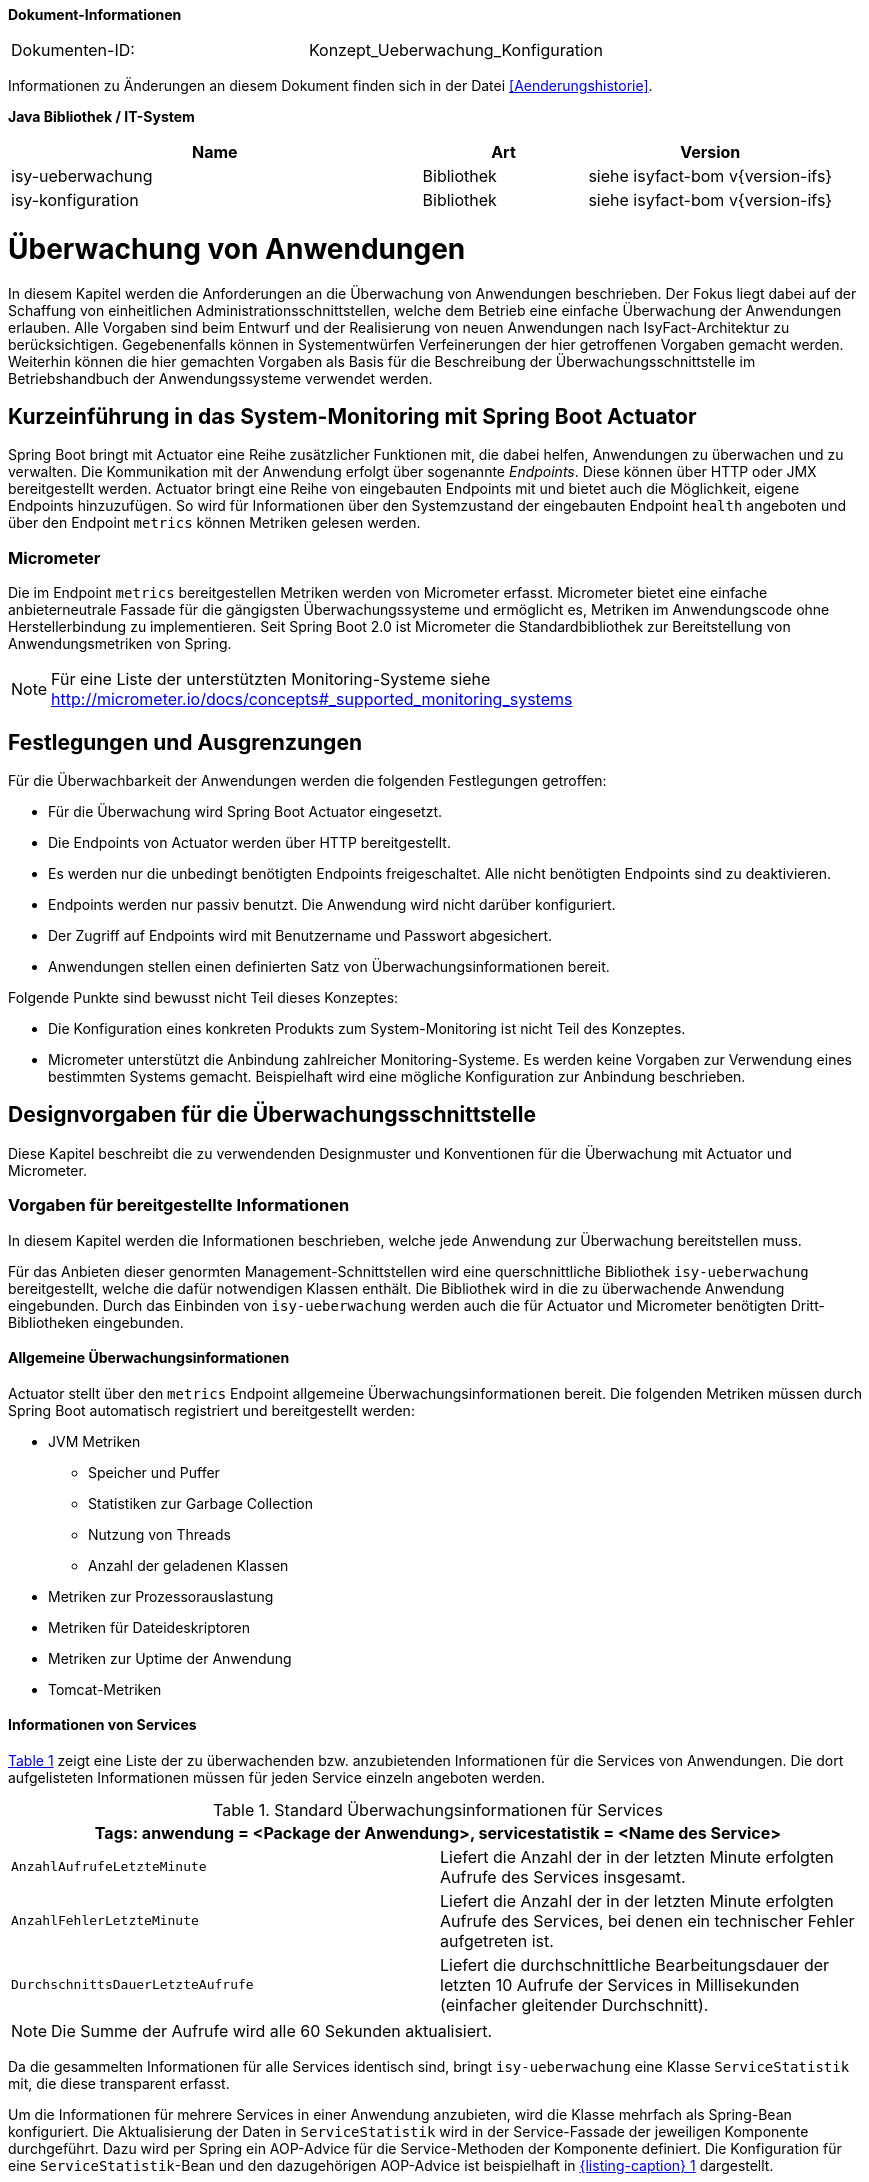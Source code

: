 *Dokument-Informationen*

|====
|Dokumenten-ID:| Konzept_Ueberwachung_Konfiguration
|====

Informationen zu Änderungen an diesem Dokument finden sich in der Datei <<Aenderungshistorie>>.

*Java Bibliothek / IT-System*

[cols="5,2,3",options="header"]
|====
|Name |Art |Version
|isy-ueberwachung |Bibliothek |siehe isyfact-bom v{version-ifs}
|isy-konfiguration |Bibliothek |siehe isyfact-bom v{version-ifs}
|====

[[ueberwachung-von-anwendungen]]
= Überwachung von Anwendungen

In diesem Kapitel werden die Anforderungen an die Überwachung von Anwendungen beschrieben.
Der Fokus liegt dabei auf der Schaffung von einheitlichen Administrationsschnittstellen, welche dem Betrieb eine einfache
Überwachung der Anwendungen erlauben.
Alle Vorgaben sind beim Entwurf und der Realisierung von neuen Anwendungen nach IsyFact-Architektur zu berücksichtigen.
Gegebenenfalls können in Systementwürfen Verfeinerungen der hier getroffenen Vorgaben gemacht werden.
Weiterhin können die hier gemachten Vorgaben als Basis für die Beschreibung der Überwachungsschnittstelle im Betriebshandbuch
der Anwendungssysteme verwendet werden.

[[kurzeinfuehrung-in-das-system-monitoring-mit-spring-boot-actuator]]
== Kurzeinführung in das System-Monitoring mit Spring Boot Actuator

Spring Boot bringt mit Actuator eine Reihe zusätzlicher Funktionen mit, die dabei helfen, Anwendungen zu überwachen und
zu verwalten.
Die Kommunikation mit der Anwendung erfolgt über sogenannte _Endpoints_.
Diese können über HTTP oder JMX bereitgestellt werden.
Actuator bringt eine Reihe von eingebauten Endpoints mit und bietet auch die Möglichkeit, eigene Endpoints hinzuzufügen.
So wird für Informationen über den Systemzustand der eingebauten Endpoint `health` angeboten und über den Endpoint
`metrics` können Metriken gelesen werden.

[[micrometer]]
=== Micrometer

Die im Endpoint `metrics` bereitgestellen Metriken werden von Micrometer erfasst.
Micrometer bietet eine einfache anbieterneutrale Fassade für die gängigsten Überwachungssysteme und ermöglicht
es, Metriken im Anwendungscode ohne Herstellerbindung zu implementieren.
Seit Spring Boot 2.0 ist Micrometer die Standardbibliothek zur Bereitstellung von Anwendungsmetriken von Spring.

NOTE: Für eine Liste der unterstützten Monitoring-Systeme siehe http://micrometer.io/docs/concepts#_supported_monitoring_systems

[[festlegungen-und-ausgrenzungen]]
== Festlegungen und Ausgrenzungen

Für die Überwachbarkeit der Anwendungen werden die folgenden Festlegungen getroffen:

* Für die Überwachung wird Spring Boot Actuator eingesetzt.
* Die Endpoints von Actuator werden über HTTP bereitgestellt.
* Es werden nur die unbedingt benötigten Endpoints freigeschaltet.
  Alle nicht benötigten Endpoints sind zu deaktivieren.
* Endpoints werden nur passiv benutzt.
  Die Anwendung wird nicht darüber konfiguriert.
* Der Zugriff auf Endpoints wird mit Benutzername und Passwort abgesichert.
* Anwendungen stellen einen definierten Satz von Überwachungsinformationen bereit.

Folgende Punkte sind bewusst nicht Teil dieses Konzeptes:

* Die Konfiguration eines konkreten Produkts zum System-Monitoring ist nicht Teil des Konzeptes.
* Micrometer unterstützt die Anbindung zahlreicher Monitoring-Systeme.
  Es werden keine Vorgaben zur Verwendung eines bestimmten Systems gemacht.
  Beispielhaft wird eine mögliche Konfiguration zur Anbindung beschrieben.

[[designvorgaben-fuer-die-ueberwachungsschnittstelle]]
== Designvorgaben für die Überwachungsschnittstelle

Diese Kapitel beschreibt die zu verwendenden Designmuster und Konventionen für die Überwachung mit Actuator und Micrometer.

[[vorgaben-fuer-bereitgestellte-informationen]]
=== Vorgaben für bereitgestellte Informationen

In diesem Kapitel werden die Informationen beschrieben, welche jede Anwendung zur Überwachung bereitstellen muss.

Für das Anbieten dieser genormten Management-Schnittstellen wird eine querschnittliche Bibliothek `isy-ueberwachung`
bereitgestellt, welche die dafür notwendigen Klassen enthält.
Die Bibliothek wird in die zu überwachende Anwendung eingebunden.
Durch das Einbinden von `isy-ueberwachung` werden auch die für Actuator und Micrometer benötigten Dritt-Bibliotheken
eingebunden.

[[allgemeine-ueberwachungsinformationen]]
==== Allgemeine Überwachungsinformationen

Actuator stellt über den `metrics` Endpoint allgemeine Überwachungsinformationen bereit.
Die folgenden Metriken müssen durch Spring Boot automatisch registriert und bereitgestellt werden:

* JVM Metriken
  ** Speicher und Puffer
  ** Statistiken zur Garbage Collection
  ** Nutzung von Threads
  ** Anzahl der geladenen Klassen
* Metriken zur Prozessorauslastung
* Metriken für Dateideskriptoren
* Metriken zur Uptime der Anwendung
* Tomcat-Metriken

[[informationen-von-services]]
==== Informationen von Services

<<table-StdueberServ>> zeigt eine Liste der zu überwachenden bzw. anzubietenden Informationen für die Services von Anwendungen.
Die dort aufgelisteten Informationen müssen für jeden Service einzeln angeboten werden.

:desc-table-StdueberServ: Standard Überwachungsinformationen für Services
[id="table-StdueberServ",reftext="{table-caption} {counter:tables}"]
.{desc-table-StdueberServ}
[cols=",",options="header"]
|====
2+m|Tags: anwendung = <Package der Anwendung>, servicestatistik = <Name des Service>
m|AnzahlAufrufeLetzteMinute |Liefert die Anzahl der in der letzten Minute erfolgten Aufrufe des Services insgesamt.
m|AnzahlFehlerLetzteMinute |Liefert die Anzahl der in der letzten Minute erfolgten Aufrufe des Services, bei denen ein technischer Fehler aufgetreten ist.
m|DurchschnittsDauerLetzteAufrufe |Liefert die durchschnittliche Bearbeitungsdauer der letzten 10 Aufrufe der Services in Millisekunden (einfacher gleitender Durchschnitt).
|====

NOTE: Die Summe der Aufrufe wird alle 60 Sekunden aktualisiert.

Da die gesammelten Informationen für alle Services identisch sind, bringt `isy-ueberwachung` eine Klasse `ServiceStatistik`
mit, die diese transparent erfasst.

Um die Informationen für mehrere Services in einer Anwendung anzubieten, wird die Klasse mehrfach als Spring-Bean
konfiguriert.
Die Aktualisierung der Daten in `ServiceStatistik` wird in der Service-Fassade der jeweiligen Komponente durchgeführt.
Dazu wird per Spring ein AOP-Advice für die Service-Methoden der Komponente definiert.
Die Konfiguration für eine `ServiceStatistik`-Bean und den dazugehörigen AOP-Advice ist beispielhaft in <<listing-ServiceStatistikConfig>> dargestellt.

:desc-listing-ServiceStatistikConfig: ServiceStatistik-Bean und AOP-Advice für die Service-Methoden der Komponente
[id="listing-ServiceStatistikConfig",reftext="{listing-caption} {counter:listings }"]
.{desc-listing-ServiceStatistikConfig}
[source,java]
----
@Configuration
@EnableAspectJAutoProxy
public class UeberwachungConfig {

    @Bean
    public MethodInterceptor verwaltungMonitor(MeterRegistry meterRegistry) {
        return new ServiceStatistik(meterRegistry, Tags.of("servicestatistik", "verwaltung"));
    }

    @Bean
    public Advisor verwaltungMonitorAdvice(@Qualifier("verwaltungMonitor") MethodInterceptor verwaltungMonitor) {
        AspectJExpressionPointcut pointcut = new AspectJExpressionPointcut();
        pointcut.setExpression("target(de.bund.bva.anwendung.service.verwaltung.VerwaltungRemoteBean)");
        DefaultPointcutAdvisor advisor = new DefaultPointcutAdvisor(pointcut, verwaltungMonitor);
        advisor.setOrder(1000);
        return advisor;
    }
}
----

Der Advice bewirkt, dass jeder Aufruf von `VerwaltungRemoteBean` zu einem Aufruf der Methode `zaehleAufruf`
in der Bean `verwaltungMonitor` führt.
Die Bean `verwaltungMonitor` ist die `ServiceStatistik`-Instanz für die `VerwaltungRemoteBean`.
Eine entsprechende Konfiguration wird also für jeden Service in die Spring-Konfiguration aufgenommen.

Für das Monitoring per AOP werden intern Datenstrukturen gespeichert, die vorhalten, an welchen Stellen
Aspekte eingebracht werden.
Das kann, wenn eine große Anzahl von Service-Klassen mit vielen Methoden genutzt wird, zu einem großen
Speicherverbrauch führen.
Dies muss beim Design der Services berücksichtigt werden.
Da in Anwendungen pro Komponente in der Regel ein Service angeboten wird und in Anwendung gemäß
Referenzarchitektur nur eine eher kleine Anzahl von Komponenten vorhanden ist, stellt dies in der Regel
kein Problem dar.

[[ueberwachung-von-caches]]
==== Überwachung von Caches

Für Caches, die beim Start der Anwendung initialisiert sind, werden automatisch im Endpoint `metrics` Statistiken
mit dem Präfix `cache.` geführt.
Die Art der angezeigten Statistiken ist von der verwendeten Cache-Implementierung abhängig.

[[vorgaben-fuer-die-pruefung-der-verfuegbarkeit]]
=== Vorgaben für die Prüfung der Verfügbarkeit

Anwendungen nach IsyFact-Architektur sollen Mechanismen bereitstellen, die es erlauben, die Verfügbarkeit der
Anwendung durch eine betriebliche Überwachung zu prüfen.

Grundlage dafür ist die Bereitstellung eines `HealthIndicators` und einer Ping-Methode durch die Anwendung.

[[implementierung-von-ping-und-pruefmethoden]]
==== Implementierung von HealthIndicators und Ping-Methoden

Jede Anwendung muss eine Service-Operation anbieten, die es nutzenden Nachbarsystemen erlaubt, die Erreichbarkeit
dieses Systems zu prüfen.
Bei der Implementierung dieser Ping-Methode sind dabei folgende Vorgaben einzuhalten:

[NOTE]
====
Aufgrund der Trivialität dieser Methode wird dafür keine querschnittliche Bibliothek angeboten, sondern die Methode
explizit in jeder Anwendung implementiert.
====

* Die Ping-Methode wird als Service-Methode der Admin-Komponente angeboten.
* Die Ping-Methode verwendet einen String als Parameter und liefert beim Aufruf den übergebenen String zurück.
Neben dem String muss zusätzlich ein weiterer String Parameter mit der Korrelations-ID übergeben werden.
Aufrufer müssen das Feld Korrelations-ID immer zwingend befüllen.
* Für Systeme, die einen Tomcat verwenden, wird genau eine Ping-Methode pro Webanwendung angeboten.
* Java-Anwendungen, welche dauerhaft laufen und keinen Tomcat verwenden, bieten ebenfalls eine einzelne Ping-Methode an.
* Nicht dauerhaft laufende Anwendungen, z.B. Batches bieten keine Prüfmethode an.

Neben der Ping-Methode wird in jeder Anwendung ein `HealthIndicator` implementiert, welcher die Funktionsfähigkeit
des Systems überprüft.

Der `HealthIndicator` wird dabei gemäß den folgenden Anforderungen implementiert:

* Der `HealthIndicator` wird als Teil der Administrationskomponente implementiert.
* Der `HealthIndicator` darf keine fachlich relevanten Daten verändern.
* Der `HealthIndicator` muss zu Beginn eine Korrelations-ID erzeugen, die im Logging-Kontext gesetzt werden muss.
Bei jedem Aufruf an ein Nachbarsystem ist diese zu übergeben.
* Der `HealthIndicator` muss so implementiert werden, dass mindestens folgende Aspekte der Anwendung getestet werden:

** Verfügbarkeit aller genutzten Nachbarsysteme.
Hierzu wird die Ping-Methode dieser Nachbarsysteme aufgerufen.
Der Aufruf einer fachlichen Funktion ist nicht gestattet.
** Verfügbarkeit weiterer genutzter Ressourcen, wie beispielsweise der LDAP-Server oder genutzte FTP-Verzeichnisse.
Bei der Prüfung der genutzten Ressourcen ist zu beachten, dass sich Implementierung nicht aufhängt und somit die
Prüfung nicht weiterläuft.
Um dies zu vermeiden, sollte zur Prüfung der genutzten Ressourcen das Future-Pattern wie in <<listing-Pruefmethode>> gezeigt, verwendet werden.
+
[NOTE]
====
Als Beispiel sei hier der LDAP-Server genannt. Zur Prüfung des LDAP-Servers wird in der Regel eine Beispielanfrage
an den Server gesendet.
Ist vor den LDAP-Server ein Loadbalancer geschaltet, so kann es nach einem Fail-Over passieren, dass diese
Beispielanfrage endlos läuft.
====

:desc-listing-Pruefmethode: Prüfmethode mit Future-Pattern
[id="listing-Pruefmethode",reftext="{listing-caption} {counter:listings }"]
.{desc-listing-Pruefmethode}
[source,java]
----
boolean pruefeSystem() {
    ExecutorService executor = Executors.newCachedThreadPool();
    Future<Boolean> future = executor.submit((Callable<Boolean>) () -> {
        if (!anwendungXYZ.isAnwendungXYZAlive()) {
            throw new AnwendungXYZNotAvailableException();
        }
        return true;
    });

    try {
        return future.get(10, TimeUnit.SECONDS);
    } catch (Exception e) {
        return false;
    }
}
----

Um einen eigenen `HealthIndicator` zu implementieren, wird eine Spring-Bean registriert, die das Interface
`HealthIndicator` implementiert.
Dort wird die Methode `health()` implementiert, die eine Objekt vom Typ `Health` zurückgibt.
Diese enthält den Status der Anwedung und kann optional weitere Details zur Anzeige enthalten.
`HealthIndicator` werden automatisch von Spring Boot erkannt und im `health` Endpoint bereitgestellt.


[[implementierung-von-eigenen-metriken]]
=== Implementierung von eigenen Metriken

Zusätzlich zu den eingebauten Metriken kann eine Anwendung selber Metriken aufzeichnen und über Micrometer registrieren.

[[implementierung]]
==== Implementierung

Zum Einsatz von eigenen Metriken werden die von Micrometer angebotenen abstrakten `Meter` über eine `MeterRegistry`
registriert und dann in der Anwendung mit Daten befüllt.


Die `MeterRegistriy` wird von Spring per Dependency Injection bereitgestellt.
Bei der Registrierung eines Meters ist ein Tag zur Unterscheidung und eine Beschreibung zu setzen.
Ein Beispiel zur Registrierung und Verwendung eines `Meters` am Beispiel eines `Counters` zeigt <<listing-custommeter>>.
Dort wird ein `Counter` mit dem Namen `eintrag.neu` mit einem Tag registriert, der aus einem Schlüssel `komponente`
mit dem Wert `verwaltung` besteht.
Zu den Namenskonventionen bei der Vergabe von Namen und Tags siehe <<namenskonventionen>>.

:desc-listing-custommeter: Registierung und Verwendung eines Counters.
[id="listing-custommeter",reftext="{listing-caption} {counter:listings }"]
.{desc-listing-custommeter}
[source,java]
----
@Component
public class VerwaltungImpl implements Verwaltung {

    private final Counter neuerEintragCounter;

    ...

    public VerwaltungImpl(MeterRegistry registry) {
        neuerEintragCounter = registry.counter("eintrag.neu", "komponente", "verwaltung");
        ...
    }

    public EintragDaten neuerEintrag(...) {
        ...
        neuerEintragCounter.increment();
        ...
    }
}
----

[[namenskonventionen]]
==== Namenskonventionen

Bei der Benennung von Metern und Tags sind Konventionen einzuhalten.

[[benennung-von-metern]]
===== Benennung von Metern

Die Konventionen von Micrometer bei der Vergabe von Namen sehen die Verwendung von kleingeschriebenen Wörtern vor, die
durch Punkte (`.`) getrennt werden.

  registry.timer("http.server.requests");

Verschiedene Monitoring-Systeme haben ihre eigenen Namenskonventionen, die untereinander inkompatibel sein können.
Deshalb sorgt jede Implementierung von Micrometer zur Anbindung eines Monitoring-Systems dafür, dass die Standardkonvention
in die Namenskonvention des jeweiligen Monitoring-Systems übertragen werden kann.
Gleichzeitig stellt die Einhaltung der Konvention sicher, dass keine im angebundenen Monitoring-Systems verbotenen
Zeichen verwendet werden und die Namen der Metriken somit möglichst portabel sind.

[[benennung-von-tags]]
===== Bennung von Tags

Die Benennung von Tags folgt syntaktisch dem gleichen Schema wie die Bennung von Metern.
Damit wird auch hier eine Übersetzung der Namen in die Konventionen des Monitoring-Systems möglich.
Bei der Auswahl der Bezeichner ist darauf zu achten, dass diese sprechend sind.
Das folgende Beispiel  zeigt die Verwendung von Tags.
Es sollen die Zahl der HTTP Requests und die Zahl der Datenbankzugriffe gemessen werden.

 registry.counter("database.calls", "db", "users")
 registry.counter("http.requests", "uri", "/api/users")

Damit kann man über den Namen 'database.calls' die Zahl aller Zugriffe auf Datenbank abfragen und dann über den Tag
die Aufrufe nach Datenbank weiter aufschlüsseln.

[[allgemeine-tags]]
===== Allgemeine Tags

Allgemeine Tags werden zu jeder Metrik hinzugefügt, die im System registriert wird.
Diese werden zur Kennzeichnung der betrieblichen Systemumgebung (Anwendung, Host, Instanz, etc.) gesetzt.
Allgemeine Tags können über Properties in `application.properties` gesetzt werden.
Die Properties sind dabei nach dem Schema

  management.metrics.tags.<Schlüssel>=<Wert>

aufgebaut.
Damit jeder Metrik ein Tag hinzugefügt wird, der den Namen der Anwendung enthält, wird die Property

  management.metrics.tags.anwendung=beispielanwendung

gesetzt.

[[performance]]
==== Performance

Die im Konzept beschriebenen Überwachungsfunktionen dürfen keinen relevanten negativen Einfluss auf die
Performance der Anwendung haben.
Dazu sind neben der Einhaltung der in Kapitel <<festlegungen-und-ausgrenzungen>> beschriebenen
Vorgaben noch einige grundlegende  Regeln zu beachten:

* Da nicht auszuschließen ist, dass ein Überwachungswerkzeug sehr häufig Informationen aus den Endpoints
abruft, darf das Bereitstellen der Informationen keine zeitaufwändigen Aktionen im
Anwendungssystem veranlassen.
* Bei der Bereitstellung weiterer Überwachungsinformationen ist darauf zu achten, dass die
Ermittlung der Kennzahlen keinen relevanten negativen Einfluss auf die Anwendungs-Performance hat.
Insbesondere dürfen keine fachlichen Funktionen des Anwendungskerns aufgerufen werden.

[[konfiguration-und-absicherung-von-endpoints]]
=== Konfiguration und Absicherung von Endpoints

Gemäß den Vorgaben werden nicht benötigte Endpoints deaktiviert und durch Authentifizierung abgesichert.

[[konfiguration-von-endpoints]]
==== Konfiguration von Endpoints

Endpoints können einzeln aktiviert oder deaktiviert werden.
Damit wird gesteuert, ob der Endpoint erstellt und die dafür notwendigen Beans erzeugt werden.
Für den Zugriff von außerhalb muss der Endpoint zusätzlich über eine Schnittstelle (HTTP oder JMX) bereitgestellt werden.
Zur Überwachung einer Anwendung werden die folgenden eingebauten Endpoints verwendet:

* `health`
* `metrics`

Da per Default fast alle Endpoints aktiviert sind, werden zubnächst alle Endpoints ausgeschaltet, und dann die Endpoints
`health` und `metrics` explizit wieder aktiviert.
Die Bereistellung der Endpoints erfolgt nur über HTTP.

Für diese Konfiguration werden die in <<listing-endpointconfig>> gezeigten Porperties in `application.properties` gesetzt.

:desc-listing-endpointconfig: Properties zur Konfiguration der Endpoints
[id="listing-endpointconfig",reftext="{listing-caption} {counter:listings }"]
.{desc-listing-endpointconfig}
----
management.endpoints.enabled-by-default=false
management.endpoint.health.enabled=true
management.endpoint.metrics.enabled=true
management.endpoints.web.exposure.include=health, metrics
management.endpoints.jmx.exposure.exclude=*
----

[[absicherung-von-endpoints]]
==== Absicherung von Endpoints

Der Zugriff auf Endpoints muss mit einer Authentifizierung abgesichert werden.
Eine Konfiguration für Spring Security, die alle Endpoints mit HTTP Basic Authentication absichert, zeigt
<<listing-endpointsecurityconfig>>.
Der Benutzername und das Passwort werden in `application.properties` gepflegt.


:desc-listing-endpointsecurityconfig: Absicherung der Endpoints mit Spring Security
[id="listing-endpointsecurityconfig",reftext="{listing-caption} {counter:listings }"]
.{desc-listing-endpointsecurityconfig}
[source,java]
----
@Configuration
@EnableWebSecurity
@Profile("produktion")
public class ActuatorSecurityProduktionConfig extends WebSecurityConfigurerAdapter {

    @Autowired
    private UeberwachungSecurityConfigProperties properties;

    private static final String ENDPOINT_ROLE = "ENDPOINT_ADMIN";

    @Override
    protected void configure(AuthenticationManagerBuilder auth) throws Exception {
         auth.inMemoryAuthentication()
             .withUser(properties.getUsername())
             .password(passwordEncoder().encode(properties.getPassword()))
             .roles(ENDPOINT_ROLE);
    }

    @Override
    protected void configure(HttpSecurity http) throws Exception {
        http.requestMatcher(EndpointRequest.toAnyEndpoint())
            .authorizeRequests()
            .anyRequest()
            .hasRole(ENDPOINT_ROLE)
            .and()
            .httpBasic();
    }

    @Bean
    public PasswordEncoder passwordEncoder() {
        return new BCryptPasswordEncoder();
    }
}
----

[[abschalten-der-absicherung-fuer-die-entwicklung]]
===== Abschalten der Absicherung für die Entwicklung

Um die Authentifizierung für die Endpoints bei der Entwicklung abzuschalten, kann in <<listing-endpointsecurityconfig>>
gezeigte Konfiguration über eine Spring-Profil (im Beispiel `produktion`) aktivert bzw. deaktiviert werden.

[[anbindung-eines-monitoring-systems]]
== Anbindung eines Monitoring-Systems

Zur Anbindung eines konkreten Monitoring-Systems wird die passende Meter Registry für das Monitoring-Systems als
Maven Dependency in die `pom.xml` aufgenommen.

Die Namen der Dependencies folgen dem Schema `micrometer-registry-<Monitoring-System>`.
Soll beispielweise _Prometheus_ angebunden werden, muss die folgende Dependecy eingetragen werden.

[source,xml]
----
<dependency>
    <groupId>io.micrometer</groupId>
    <artifactId>micrometer-registry-prometheus</artifactId>
</dependency>
----

Häufig ist keine weitere Konfiguration notwendig, da die Anbindung durch Spring Boot automatische konfiguriert wird.
Die Konfiguration für die unterstützten Monitoring-System ist in http://micrometer.io/docs beschrieben.

[[anwendungen-deaktivierbar-machen]]
== Anwendungen deaktivierbar machen

Für die Durchführung von Updates beim Deployment ist es notwendig, einzelne Knoten eines
Anwendungsclusters aus dem Loadbalancing herauszunehmen, so dass dieser Knoten keine Anfragen
mehr vom Loadbalancer zugeteilt bekommt.

[[beschreibung-des-loadbalancer-servlets]]
=== Beschreibung des Loadbalancer-Servlets

Zur Realisierung dieser Anforderung wird als Teil jeder Webanwendung ein sog.
Loadbalancer-Servlet ausgeliefert.
Das Servlet prüft beim Aufrufen seiner URL, ob eine IsAlive-Datei im Konfigurationsverzeichnis
(siehe <<DeploymentKonzept>> ) vorhanden ist.
Ist eine solche Datei vorhanden, liefert das Servlet den HTTP-Statuscode HTTP OK (200) zurück.
Falls keine IsAlive-Datei gefunden wird liefert das Servlet den Code HTTP FORBIDDEN (403) zurück.

Der Loadbalancer prüft in regelmäßigen Abständen die URL des Servlets und nimmt die entsprechende
für die Anwendung den entsprechenden Server aus dem Loadbalancing heraus, falls kein HTTP OK gelesen wird.
Zu beachten ist, dass auf einem Server prinzipiell mehrere verschiedene Anwendung laufen können.
Der Loadbalancer muss daher so konfiguriert werden, dass auf dem Server nur die betreffende Anwendung
deaktiviert wird, zu der das Loadbalancer-Servlet gehört.
Alle anderen Anwendungen auf dem entsprechenden Server müssen weiterhin bedient werden.

[[integration-des-loadbalancer-servlets]]
=== Integration des Loadbalancer-Servlets

Das Loadbalancing-Servlet ist als Teil der Bibliothek `isy-ueberwachung`.
Es wird automatisch durch die Einbindung der Bibliothek als Servlet registriert.
Standardmäßig verwendet das Servlet die Datei `/WEB-INF/classes/config/isAlive` als IsAlive-Datei.

NOTE: Nach dem Deployment entspricht dies der Datei `/etc/<anwendungsname>/isAlive`.

Die zu suchende Datei kann bei Bedarf durch die Property `isy.ueberwachung.loadbalancer.isAliveFileLocation` in `application.properties`
geändert werden.

[[nutzung-des-loadbalancing-servlets]]
=== Nutzung des Loadbalancing-Servlets

Durch die oben beschriebene Konfiguration kann die gewünschte Verfügbarkeit der Anwendung über die
URL `http://<serverurl>/<anwendungsname>/Loadbalancer abgefragt werden`.

Zur Steuerung des Loadbalancing-Servlets muss die IsAlive-Datei im Konfigurationsverzeichnis der
Anwendung durch den Betrieb angelegt bzw. entfernt werden.
Der Standardname für die IsAlive-Datei ist `/etc/<anwendungsname>/isAlive`.
Dieses kann der Betrieb bei Bedarf über ein Shell-Skript automatisieren. Die Verwendung des Servlets
im Rahmen des Deployments wird in <<DeploymentKonzept>> beschrieben.

[[vorgaben-fuer-konfigurationen]]
= Vorgaben für Konfigurationen

In diesem Kapitel wird die Handhabung von Konfigurationen für Anwendungen der IsyFact-Architektur beschrieben.
Dazu gehören Vorgaben für die Ablage von Konfigurationsdateien und Implementierungshinweise zum Lesen der
 Konfigurationen.
Außerdem werden Besonderheiten für die Konfiguration der eingesetzten Bibliotheken und Frameworks beschrieben.

Für das Verständnis ist es wichtig die Konfigurationsparameter von den konkreten Parameterwerten für diese
Konfigurationsparameter zu unterscheiden.
Erstere sind fest von der Anwendungsimplementierung vorgegeben.
Die Anwendung legt z.B. fest, dass es einen Parameter `datenbank.kennwort` zur Festlegung des Datenbankkennworts gibt.
Parameterwerte meinen die Einstellungen für diese Parameter und werden z.B. vom Betrieb konfiguriert.
Als Konfiguration wird die Menge aller Konfigurationsparameter einer Anwendung verstanden.

[[festlegungen-und-ausgrenzungen-1]]
== Festlegungen und Ausgrenzungen

* Das Konfigurationskonzept betrifft alle von den IsyFact-Anwendungen verwendeten Konfigurationen.
Dazu gehören sowohl vom Betrieb zu pflegende Konfigurationsdateien, als auch statische Konfigurationen,
die z.B. das Layout von Dialog-Masken beschreiben (Ressource-Dateien). Wenn im Folgenden von
Konfigurationen gesprochen wird, sind sowohl Konfigurationen im eigentlichen Sinne, als auch Ressourcen gemeint.
* Nicht zu den hier erfassten Konfigurationen gehört die Konfiguration der Basis-Software, z.B. des Tomcat.
* Anwendungen müssen im Normalfall für Konfigurationsänderungen neu gestartet werden.
Ausnahmen hiervon bedürfen besonderer technischer und organisatorischer Maßnahmen.
Details dazu werden in Kapitel <<konfigurationsaenderungen-zur-laufzeit>> beschrieben.
* Anwendungen werden im Cluster betrieben und verfügen nicht über ein gemeinsames Datei-System.
Datei-basierte Konfigurationen müssen daher für alle Knoten eines Clusters einzeln gepflegt werden.
* Umgebungsspezifische Parameter, z.B. Datenbank-URL und Passwort, sind alleine durch den Betrieb zu pflegen.
* Das Konfigurationskonzept berücksichtigt sowohl die Konfiguration für die Entwicklungsumgebung als auch
geeignete Vorgehensweisen für die Konfiguration der Produktionsumgebung.
* Jede Fachanwendung enthält einen Konfigurationsparameter zur Deaktivierung der Schreibzugriffe (Meldungen),
der z. B. bei Durchführung längerer Datenmigrationen verwendet wird (siehe Abschnitt <<umsetzen-des-auskunftsmodus>>).
Das Auslesen dieses Parameters wird so realisiert, dass er zur Laufzeit umkonfiguriert werden kann
(siehe Abschnitt <<konfigurationsaenderungen-zur-laufzeit>>).
* Alle Anwendungssysteme und Batches, die schreibend auf eine andere Fachanwendung zugreifen,
müssen auf die Nichtverfügbarkeit dieser Komponente vorbereitet sein.
Entweder können jene Systeme vorübergehend heruntergefahren sein, oder bestimmte Funktionen, z.B.
der Schreibzugriff, können über Konfigurationsparameter deaktiviert sein.
Systeme, bei denen Funktionen deaktiviert sind, zeigen Benutzern frühzeitig einen Hinweis an, welche
Funktionen nicht zur Verfügung stehen. +
Ob eine Anwendung einen Konfigurationsparameter erhält oder heruntergefahren werden kann, muss für
jede Anwendung, abhängig von deren Verfügbarkeitsanforderung, individuell entschieden werden.

Als weitere Rahmenbedingung gilt, dass während der Entwicklung die für die Produktion relevanten
Werte der Konfigurationsparameter nicht bekannt sind.

[[typisierung-und-handhabung-von-konfigurationen]]
== Typisierung und Handhabung von Konfigurationen

Eine Einordnung der Konfigurationen ist für das Deployment und den Betrieb einer Anwendung notwendig.
Nur so ist sichergestellt, dass z.B. Parameterwerte für die Produktion nicht schon während des Bauens
der Anwendung bekannt sein müssen.
Außerdem wird gewährleistet, dass die jeweilige verantwortliche Personengruppe einen leichten Zugriff
auf „ihre“ Konfigurationsparameter erhält.

Das wichtigste Kriterium ist, ob die betreffende Konfiguration für alle Umgebungen (Ziel-Systeme)
identisch ist, und die Fragestellung, von wem die Konfiguration angepasst wird.
Grundsätzlich kommen dafür Entwickler, der Betrieb oder die Fachabteilung in Frage.

Konfigurationen lassen sich wie in <<table-typKonfZiel>> dargestellt typisieren:

Die Spalte „Pflegeverantwortung“ gibt an, wer die entsprechenden Konfigurationen pflegt.
So wird beispielsweise die Spring-Konfiguration ausschließlich von den Anwendungsentwicklern bearbeitet.
Die pflegende Gruppe muss aber nicht zwangsläufig die Inhalte des entsprechenden Konfigurationstyps bestimmen.
So werden Validierungsregeln maßgeblich durch eine Fachabteilung inhaltlich vorgegeben werden.
Trotzdem ist die Konfiguration statisch, d.h. sie ist schon zur Entwicklungszeit bekannt und auch nach der
Installation nicht mehr veränderbar.

Der Spalte „Umgebungsabhängigkeit erlaubt“ lässt sich entnehmen, ob der entsprechende Konfigurationstyp
für eine bestimmte Umgebung (d.h. Testumgebungen, Produktionsumgebung) spezifische Teile enthalten darf.
So dürfen von Entwicklern zu pflegende Konfigurationen niemals umgebungsabhängig sein.
Wäre dies der Fall müsste, beispielsweise ein Entwickler das Kennwort der Produktionsdatenbank kennen.

Die Spalte „Erlaubte Zugriffsart der Anwendung“ gibt an, ob der entsprechende Konfigurationstyp von der
Anwendung nur gelesen oder auch geschrieben werden darf.
Die wenigsten Konfigurationen sollten durch die Anwendung selbst geschrieben werden.
Lediglich Benutzerkonfigurationen werden typischerweise zur Laufzeit der Anwendung dynamisch geändert.
Diese müssen in der Datenbank gespeichert werden.

Die letzte Spalte der Tabelle gibt die bevorzugte Art für die Speicherung der entsprechenden Konfiguration an.
Der Ablageort ist für die Paketierung der Anwendung (Build) und das Deployment wichtig.

NOTE: Für Details siehe Kapitel <<datei-basierte-konfigurationen>>.

So müssen betriebliche Konfigurationen leicht durch den Betrieb zugänglich und änderbar sein.
Daher werden diese in einem separaten Ordner `config` in Form von einfachen Property-Dateien abgelegt.
Statische Konfigurationen sind bereits zum Build-Zeitpunkt bekannt und können als Ressourcen mit der
Anwendung verpackt werden.
Hier kommen häufig auch komplexere, XML basierte Konfigurationsdateien zum Einsatz.
Da Benutzer-Konfigurationen durch die Anwendung geschrieben werden, dürfen diese nicht im Datei-System abgelegt werden.
Ansonsten wäre eine gesonderte Synchronisierung dieser Dateien notwendig, wenn die Anwendung im Cluster betrieben wird.

:desc-table-typKonfZiel: Typisierung von Konfigurationen nach Zielgruppen
[id="table-typKonfZiel",reftext="{table-caption} {counter:tables}"]
.{desc-table-typKonfZiel}
[cols="5,3,3,3",options="header"]
|====
h|Konfigurationstyp |Statische Konfiguration |Betriebliche Konfiguration |Benutzer-Konfiguration
h|Pflegeverantwortung |Entwickler |Betrieb |Fachabteilung oder Administratoren
h|Beispiel 	|Spring-Konfiguration |Datenbank-Benutzer und -Kennwort |Dialog-Einstellungen
h|Umgebungsabhängigkeit erlaubt |nein |ja |nein
h|Erlaubte Zugriffsarten der Anwendung |nur lesend |nur lesend |lesend und schreibend
h|Speicherung|Als Datei im Resources-Ordner |Als Property-Datei im Config-Ordner |In der Datenbank
|====

NOTE: Der Speicherort der Ordner `Resources` und `Config` wird in Kapitel <<datei-basierte-konfigurationen>>
beschrieben.

[[vorgaben-fuer-die-ablage-und-verwendung-von-konfigurationen]]
== Vorgaben für die Ablage und Verwendung von Konfigurationen

Dieses Kapitel enthält die Vorgaben wo Konfigurationen abgelegt und wie diese verwendet werden.

[[datei-basierte-konfigurationen]]
=== Datei-basierte Konfigurationen

Die datei-basierte Konfiguration orientiert sich an den Vorgaben von Spring Boot.
Konfigurationsparameter, die nicht durch die Anwendung geschrieben werden, sollen in Dateien und nicht in der Datenbank gespeichert werden.
Als Format kommen bevorzugt Property-Dateien zum Einsatz.

Alle datei-basierten Konfigurationen werden im Klassenpfad abgelegt.
Dazu werden die Ordner `config` und `resources` verwendet.
Alle Konfigurationen werden in der Entwicklung unterhalb von `src/main/resources` abgelegt.

NOTE: Die Ablage der Konfigurationsdateien zur Laufzeit wird im Kapitel <<deployment-von-konfigurationsdateien>> beschrieben.

Dort werden Unterordner wie folgt angelegt:

* *Resources-Ordner:* In `src/main/resources/resources/` liegen die statischen Konfigurationen.
Zur Strukturierung sollen hier Unterordner für gleichartige Konfigurationen angelegt werden (z.B. nachrichten, sicherheit).
Falls sich eine Konfiguration explizit auf eine Java-Klasse bezieht (z.B. Dialog-Beschreibungen)
wird eine Verzeichnisstruktur analog zur Package-Struktur angelegt und die Konfiguration dort abgelegt,
z.B.:
+
`src/main/resources/resources/de/msg/terminfindung/gui/verwaltung/eingabe-dialog.xml`
* *Config-Ordner:* In `src/main/resources/config/` liegen alle betrieblichen Konfigurationen.
                   Hier wird auch die Konfigurationsdatei `application.properties` abgelegt.

[[namenskonventionen-fuer-konfigurationsparameter]]
==== Namenskonventionen für Konfigurationsparameter

Für die Benennung von Konfigurationsparametern werden Zeichenketten ohne Sonderzeichen verwendet.
Parameternamen bestehen aus mehreren Teilen, welche durch Punkte getrennt werden.
Die Teile werden mit dem am wenigstens spezifischen Begriff beginnend sortiert aufgeschrieben:

`datenbank.kennwort
datenbank.benutzername`

So entsteht eine Hierarchie von Parameternamen (alle mit `datenbank` beginnenden Parameter beziehen sich auf die Datenbankkonfiguration).

Komponentenspezifische Parameter beginnen mit dem Namen der Komponente, die sie konfigurieren.

`verwaltung.regelwerk.regelpfad=…`

Im Übrigen sind möglichst aussagekräftige Bezeichner zu verwenden.
Die Sprache sollte deutsch sein, sofern es sich nicht um feststehende englische Begriffe handelt (z.B. „Session“).

[[dokumentationskonventionen-fuer-konfigurationsparameter]]
==== Dokumentationskonventionen für Konfigurationsparameter

In Kapitel <<handhabung-von-default-werten>> wird beschrieben, wie Default-Werte zu handhaben sind.
Damit wird gleichzeitig eine sinnvolle Dokumentation von Default-Werten sichergestellt.
Davon abgesehen kann es hilfreich sein, zu wissen ob ein Konfigurationsparameter zur Laufzeit änderbar
ist (siehe Kapitel <<konfigurationsaenderungen-zur-laufzeit>>), oder für die Änderung ein Neustart der
Anwendung nötig ist.
Außerdem ist die Angabe eines gültigen Wertebereichs bei vielen Konfigurationsparametern sinnvoll.

Die fachliche Beschreibung, die in Form eines Kommentars für jeden Konfigurationsparameter angegeben
sein sollte, soll um folgende Angaben ergänzt werden (variable Werte sind in `<>`  dargestellt):

* Änderung erfordert Neustart: Ja/Nein
* Wertebereich:
** Bei Wahrheitswerten: true/false
** Bei numerischen Werten: <min. Wert> - <max. Wert>

Der Wertebereich ist bei vielen, jedoch nicht bei allen Konfigurationsparametern sinnvoll.
Werden z.B. Anzeigetexte oder Links konfiguriert, so kann die Angabe des Wertebereichs entfallen.
Die Angabe, ob ein Neustart bei Änderung erforderlich ist, sollte jedoch immer erfolgen.

[[typsichere-bereitstellung-von-konfiguration]]
==== Typsichere Bereitstellung von Konfiguration

Zur Bereitstellung von Konfigurationsparametern in der Anwendung wird der von Spring Boot bereitgestellte Mechanismus verwendet.
Hierzu werden für Konfigurationsparameter logisch zusammenhängende Klassen erstellt, die die Konfigurationswerte aufnehmen und mit `@ConfigurationProperties` annotiert werden.
Beim Start der Anwendung befüllt Spring automatisch die Werte der Objekte mit den entsprechenden Properties aus `application.properties`.
Zur Überprüfung der Konfigurationswerte sollte die Standard-Java-Validierung eingesetzt werden. Damit können Werte auf Vorhandensein und korrektes Format geprüft werden.
Zur Verwendung in der Anwendung wird die Konfigurationsklasse als Bean instanziiert und dann in der Anwendung per Dependency Injection gesetzt.

Ein Beispiel für eine Konfigurationsklasse ist in <<listing-beispielConfigurationProperties>> zusehen.
Die dazugehörige Property lautet dann `projekt.meine-anwendung.person.firstName=<Wert>` und muss aufgrund von `@NotNull` gesetzt sein.

:desc-listing-beispielConfigurationProperties: Konfigurationsklasse (@ConfigurationProperties)
[id="listing-beispielConfigurationProperties",reftext="{listing-caption} {counter:listings }"]
.{desc-listing-beispielConfigurationProperties}
[source,java]
----
@Component
@ConfigurationProperties("projekt.meine-anwendung.person")
@Validated
public class PersonProperties {

    @NotNull
    String param;

    public String getParam() {
        return param;
    }

    public void setParam(String param) {
        this.param = param;
    }
}
----

Spring löst die Namen der Properties der Konfigurationsparameter über _Relaxed Binding_ auf.
Die damit möglichen Schreibweisen für einen Parameternamen sind in <<table-relaxedBinding>> dargestellt.

:desc-table-relaxedBinding: Schreibweisen von Parameternamen
[id="table-relaxedBinding",reftext="{table-caption} {counter:tables}"]
.{desc-table-relaxedBinding}
[cols="2,3",options="header"]
|====
| Schreibweise | Anmerkung
m| projekt.meine-anwendung.person.first-name | Kebab case (Trennung mit '-'). Für die Verwendung in Property-Dateien empfohlen.
m| projekt.meineAnwendung.person.firstName   | Standard Camel Case Syntax.
m| projekt.meine_anwendung.person.first_name | Trennung mit Unterstrichen. Alternative für die Verwendung in Property-Dateien.
m| PROJEKT_MEINEANWENDUNG_PERSON_FIRSTNAME   | Empfohlen für Systemumgebungsvariablen.
|====

Für die Auswahl werden hier nur Empfehlungen gegeben.
Die gewählte Schreibweise sollte durchgehend in der Anwendung verwendet werden.

[[handhabung-von-default-werten]]
==== Handhabung von Default-Werten

Default-Werte werden in den Konfigurationsklassen (mit `@ConfigurationProperties` annotierte Klassen) festgehalten.

Für systemabhängige Werte dürfen keine Default-Werte hinterlegt werden.
Wichtig ist, dass die Anwendung die Existenz dieser Werte (z.B. URLs zu genutzten Services) bereits bei
der Initialisierung durch Validierung prüft (siehe <<typsichere-bereitstellung-von-konfiguration>>).
Dadurch wird vermieden, dass das Fehlen von Einstellungen erst bei späteren Zugriffen erkannt wird.

Konfigurationsparameter, die nicht zur Laufzeit änderbar sind (siehe Kapitel
<<konfigurationsaenderungen-zur-laufzeit>>), können
zur Performance-Optimierung in Instanzvariablen gehalten werden.
Dabei kann auch gleich das Vorhandensein der Einstellung geprüft werden, d.h., die Komponente liest
bereits bei Ihrer Initialisierung den Parameterwert aus und speichert ihn in einer Instanzvariablen.

[[deployment-von-konfigurationsdateien]]
==== Deployment von Konfigurationsdateien

Für das Deployment von Konfigurationen ist zu beachten, dass der Resources-Ordner und der
 Config-Ordner in den Klassenpfad der Anwendung kopiert werden.
Der Ordner `config` muss nach dem Deployment ungepackt auf dem Dateisystem liegen, er
darf z.B. nicht in ein Jar verpackt werden.

Der Inhalt des Resources-Ordners wird beim Deployment in das Verzeichnis `/classes/resources` kopiert.
Der Config-Ordner wird beim Deployment aus der eigentliche Anwendung herausgezogen und
der Inhalt in `/etc/<Anwendungsname>` abgelegt.
Zusätzlich wird ein symbolischer Link von `/classes/config` auf `/etc/<Anwendungsname>/`
angelegt, so dass auch diese Inhalte Teil des Klassenpfads der Anwendung sind.
Details dazu können dem Konzept <<DeploymentKonzept>> entnommen werden.

In einigen Fällen wird die für die Entwicklung benötigte Konfiguration von der Release-Version abweichen.
Für jede Konfiguration aus `config` kann es eine Entwicklungs- und genau eine Release-Variante
geben: Es werden keine umgebungsabhängigen Varianten in den Sourcen abgelegt.
Für die Release-Varianten wird in der Entwicklung ein Unterordner:

`src/main/resources/config/release`

angelegt.
Beim Bauen des Release-Pakets werden alle Dateien aus dem Release-Unterordner in den übergeordneten Ordner verschoben und der Release-Ordner gelöscht.
Der Config-Ordner enthält dann die Release-Konfigurationen.
Diese werden wie oben beschrieben deployt.

Beim Deployment einer Anwendung werden alle auf dem Zielsystem liegenden Dateien des Resources-Ordners überschrieben.
Die Dateien aus dem config-Ordner werden beim Deployment nicht überschrieben.
Neue Parameter müssen dem Betrieb mitgeteilt werden.
Für nicht systemabhängige Werte wird ein Default entweder im Java-Code oder in einer Property-Datei
aus `resources/default-config` ausgeliefert.
Für systemabhängige Werte existiert kein Default, diese werden aber bereits während der
Initialisierung der Anwendung geprüft (siehe Kapitel <<handhabung-von-default-werten>>).
Fehlende Einstellungen werden so beim Programmstart erkannt.

[[datenbank-basierte-konfigurationen]]
=== Datenbank-basierte Konfigurationen

Konfigurationen, welche durch die Anwendung geschrieben werden, sind in der Datenbank abzulegen.
Die Tabellen hierfür sind Teil des Datenmodells der Anwendung.
Der Zugriff erfolgt genau wie der auf die übrigen Entitätstypen.
Für weitere Details siehe <<DetailkonzeptKomponenteDatenzugriff>>.

[[verwendung-von-isy-konfiguration]]
== Verwendung von isy-konfiguration

[WARNING]
Die Bibliothek `isy-konfiguration` wird nicht mehr weiterentwickelt und ist nur im Ausnahmefall zu verwenden.

Zur Bereitstellung von Konfigurationsparametern in der Anwendung kann die Bibliothek `isy-konfiguration` verwendet werden.

Die Konfigurationsbibliothek enthält Interfaces und Implementierungen für das Laden von Property-Dateien und das typsichere Auslesen von Konfigurationsparametern.
Die Konfiguration wird der Anwendung als querschnittliche Spring-Bean (im Folgenden Konfigurations-Bean genannt) bei der Verwendung von `isy-konfiguration` automatisch bereitgestellt:

Die Liste der Property-Dateien, die von `isy-konfiguration` gelesen werden sollen, wird in `application.properties` angegeben (<<listing-isykonfigurationproperty>>).

:desc-listing-isykonfigurationproperty: Property zur Konfiguration von isy-konfiguration
[id="listing-isykonfigurationproperty",reftext="{listing-caption} {counter:listings }"]
.{desc-listing-isykonfigurationproperty}
[source]
----
isy.konfiguration.properties = /config/A.properties, /config/B.properties
----

Die Klasse `[...].konfiguration.common.impl.ReloadablePropertyKonfiguration` stellt
über das Interface `de.bund.bva.isyfact.konfiguration.common.Konfiguration` einen typsicheren Zugriff auf die
Konfigurationsparameter zur Verfügung.

Alle Parameter aus den in der Liste aufgeführten Property-Dateien werden der Anwendung als eine
gemeinsame Sicht aller Konfigurationsparameter zur Verfügung gestellt.
Sind Parameter in mehreren Dateien aufgeführt, so überschreiben Werte aus Dateien, die in der
Liste hinten stehen, solche von Dateien, die zuvor aufgelistet wurden.

Die Konfigurations-Bean wird den Komponenten per Spring-Dependecy-Injection bereitgestellt.

Für den Fall, dass sehr viele Konfigurationsparameter benötigt werden, können komponentenspezifische
Konfigurations-Beans verwendet werden.

Der Zugriff auf einzelne Konfigurationsparameter erfolgt dann über Methoden des Konfigurations-Interfaces, siehe <<listing-ZugriffKonfigurationsparameter>>.

:desc-listing-ZugriffKonfigurationsparameter: Zugriff auf Konfigurationsparameter
[id="listing-ZugriffKonfigurationsparameter",reftext="{listing-caption} {counter:listings }"]
.{desc-listing-ZugriffKonfigurationsparameter}
[source,java]
----
String url = konfiguration.getAsString (KonfigurationSchluessel.SERVICE_URL);
----

Das Interface bietet für verschiedene Datentypen (`String`, `Integer`, `Long`, `Double` und `Boolean`) jeweils typsichere Zugriffsmethoden an.
Für jeden Datentyp wird zusätzlich eine Methode angeboten, welche die Übergabe eines Default-Werts ermöglicht.
Dieser wird verwendet, falls der Konfigurationsparameter nicht in der Konfigurationsdatei vorhanden ist.
Wird die Variante ohne Default-Wert aufgerufen und ein Konfigurationswert nicht vorhanden sein, wird eine
Exception geworfen.

[[konfigurationsaenderungen-zur-laufzeit]]
=== Konfigurationsänderungen zur Laufzeit

Betriebliche Konfigurationen werden in Dateien gespeichert und nur beim Starten der Anwendung geladen.
Im Normalfall werden Konfigurationsparameter beim Start der Anwendung ausgelesen und in Instanzvariablen gehalten.
Die Bibliothek `isy-konfiguration` bietet die Möglichkeit, Konfigurationsparameter zur Laufzeit neu einzulesen.

Sollen Konfigurationsparameter zur Laufzeit änderbar sein, müssen besondere Vorkehrungen getroffen werden:

* Konfigurationsänderungen gelten nicht zeitgleich für den gesamten Cluster, es muss daher ausgeschlossen werden, dass kurzzeitige Konfigurationsunterschiede zwischen den einzelnen Knoten zu fachlichen oder technischen Inkonsistenzen führen.
* Konfigurationsparameter, für die Änderungen zur Laufzeit vorgesehen sind, werden im Betriebshandbuch gesondert ausgewiesen.
* Solche Konfigurationsparameter werden vorzugsweise nicht in Instanz-Variablen gehalten, sondern bei jeder Verwendung aus der Konfigurations-Bean ausgelesen.
* Falls aufwändige Initialisierungen bei Konfigurationsänderungen durchgeführt werden müssen,
kann die entsprechende Komponente sich als Listener bei der Konfigurations-Bean registrieren und so
aktiv über Konfigurationsänderungen informiert werden (siehe Kapitel <<reagieren-auf-konfigurationsaenderungen>>).

[[konfigurationsdateien-auf-änderungen-pruefen]]
==== Konfigurationsdateien auf Änderungen prüfen

Damit die Anwendung Änderungen an betrieblichen Konfigurationsdateien erfährt, wird ein Polling auf die
betrieblichen Konfigurationsdateien durchgeführt.
Dazu implementiert die Konfigurations-Klasse `ReloadablePropertyKonfiguration` das Interface
`ReloadableKonfiguration`.

Die vom Interface deklarierte Methode

`public boolean checkAndUpdate();`

sorgt beim Aufruf dafür, dass alle Konfigurationsdateien auf Änderungen geprüft und bei Bedarf neu
geladen werden. Änderungen werden durch den Änderungszeitstempel der Dateien festgestellt.

Die zuvor genannte Methode muss regelmäßig aufgerufen werden.
Dazu stellt die Bibliothek `isy-task` einen Task bereit.
Die Konfiguration dieses Tasks ist in <<NutzungsvorgabenTaskScheduling>> beschrieben.

[[reagieren-auf-konfigurationsaenderungen]]
==== Reagieren auf Konfigurationsänderungen

Wie zu Beginn des Abschnittes beschrieben, sollen Konfigurationsparameter, für die Änderungen zur Laufzeit zugelassen sind, vorzugsweise bei jeder Verwendung aus der Konfigurations-Bean ausgelesen werden.
Somit wird automatisch immer der aktuelle Wert verwendet.

In einigen Fällen sind auf Grund von Konfigurationsänderungen jedoch aufwändige Initialisierungen notwendig.
Ein Beispiel hierfür wäre das Reinitialisieren von Connection-Pools, wenn eine URL geändert wurde.
In solchen Ausnahmefällen kann daher das im Folgenden beschriebene und von der Konfigurationsbibliothek realisierte Listener-Pattern angewandt werden.

Um bei Änderungen informiert zu werden, registriert sich die betroffene Komponente als Listener bei der
Konfigurations-Bean.
Dafür bietet das von der Konfigurations-Bean implementierte
Interface `[...].isyfact.konfiguration.common.ReloadableKonfiguration` die Methode an:

[source,java]
----
public void addKonfigurationChangeListener(KonfigurationChangeListener listener);
----

Die Komponente muss ihrerseits das
Interface `[...].isyfact.konfiguration.common.KonfigurationChangelistener` implementieren und die zuvor
genannte Methode aufrufen. Als Parameter wird die eigene Instanz übergeben.

Bei Änderung der Konfiguration ruft die Konfigurationsbibliothek nun automatisch die Methode

[source,java]
----
public void onKonfigurationChanged(Set<String> changedKeys);
----

der registrierten Listener auf. Als Aufruf-Parameter werden die Schlüssel aller geänderten
Konfigurationsparameter übergeben.

NOTE: Zu beachten ist, dass der Methoden-Aufruf im Thread-Kontext des Timers, der die Konfigurationsdateien überwacht, erfolgt.

Ein Beispiel dafür findet sich in der Vorlage-Anwendung in der Klasse `…registercd.core.admin.impl.AdminImpl`.

[[spezielle-konfigurationen]]
== Spezielle Konfigurationen

In diesem Kapitel werden einige spezielle Aspekte der Konfiguration bzw.
Konfigurierbarkeit der entwickelten Anwendungssysteme beschrieben.
Dazu gehört z.B. die Konfiguration von Frameworks oder die Konfiguration des Tomcat-Kontexts.

Eine detaillierte Beschreibung der Konfiguration einzelner Frameworks findet sich in deren jeweiliger Dokumentation.

[[web-kontext-konfiguration-web.xml]]
=== Web-Kontext-Konfiguration (web.xml)

Die Web-Kontext-Konfiguration `web.xml` ist eine statische Konfiguration.
Hierin dürfen keine betrieblichen Parameter aufgenommen werden.
Die Datei kann aus technischen Gründen nicht im Resources-Ordner abgelegt werden.
Sie wird daher direkt im Ordner `WEB-INF/` abgelegt.

[[tomcat-kontext-konfiguration-context.xml]]
=== Tomcat-Kontext-Konfiguration (context.xml)

Tomcat verwaltet für jede Webanwendung eine eigene Konfiguration.
In dieser Datei werden in einem <context>-Tag spezielle Einstellungen für diese Webanwendung konfiguriert.
Wird keine Datei ausgeliefert gelten die Standardeinstellungen von Tomcat.

Für das Deployment (siehe <<DeploymentKonzept>>) ist es notwendig, dass symbolische Links im Dateisystem aufgelöst werden.
Dazu wird eine Datei (`META-INF/context.xml`) mit jeder Webanwendung ausgeliefert.
Für die Vorlage-Anwendung hat die Datei folgenden Inhalt:

`<Context path="/cd-register" allowLinking="true" />`

Zur Vereinfachung des Deployments wird die Datei nicht im Tomcat-Installationsverzeichnis abgelegt, sondern als Datei `context.xml` im Verzeichnis `META-INF` der Webanwendung abgelegt.
Dort wird die Datei automatisch von Tomcat gefunden und verwendet.

[[umsetzen-des-auskunftsmodus]]
=== Umsetzen des Auskunftsmodus

In jeder Fachanwendung muss ein Auskunftsmodus implementiert werden.
In diesem Modus dürfen keine bestandsverändernden Aktionen möglich sein.
Rein lesende Operationen sind weiterhin erlaubt.

Der Modus wird genutzt, um während längerer Datenmigrationen Änderungen der Bestandsdaten zu unterbinden,
während gleichzeitig Auskünfte möglich sind.

Die Anforderung wird durch Einfügen eines Konfigurationsparameter `anwendung.auskunftsmodus.aktiviert`
in die betriebliche Konfigurationsdatei umgesetzt.

Die Option kann die Ausprägungen `false` (Alle
Funktionen sind aktiv) und `true` (Schreibzugriffe sind deaktiviert) annehmen.

In den Komponenten, die Schreibzugriffe implementieren, wird vor dem Aufruf der Anwendungsfälle geprüft,
ob der Parameter auf `true` gesetzt ist.
Ist dies der Fall, wird eine technische Exception vom Typ `KomponenteDeaktiviertException` geworfen.

Im Falle eines aktivierten Auskunftsmodus sollten die Nutzer einer grafischen Benutzeroberfläche
frühzeitig informiert werden – insbesondere nicht erst durch die technische Exception, nachdem
sie alle Daten erfasst und abgeschickt haben.
Je nach Aufbau der Dialoge kann hierbei ein Hinweis auf den Masken dargestellt werden, oder ganze
Dialoge durch einen Hinweisdialog ersetzt werden.

Bevor eine Anwendung in den Auskunftsmodus versetzt werden kann, sind alle nutzenden Anwendungen
ebenfalls in den Auskunftsmodus zu versetzen.
Zum Wiederherstellen des vollen Funktionsumfangs wird in umgekehrter Reihenfolge vorgegangen, d.h.
schreibende Zugriffe werden zunächst in den genutzten Anwendungen wieder erlaubt und danach die
nutzenden Anwendungen umgestellt.
